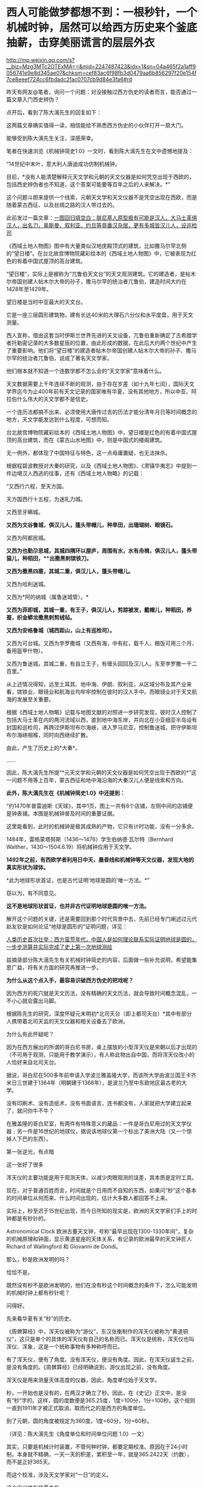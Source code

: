 * 西人可能做梦都想不到：一根秒针，一个机械时钟，居然可以给西方历史来个釜底抽薪，击穿美丽谎言的层层外衣

http://mp.weixin.qq.com/s?__biz=Mzg3MTc2OTExMA==&mid=2247487423&idx=1&sn=04a465f2a1aff9056741e9e8d345ae07&chksm=cef83ac6f98fb3d0479aa6b856297f20e154f7ce8eeef724cc6fbdadc2fac0707cb9d84e3fa6#rd



昨天有网友@笔者，询问一个问题：对没接触过西方伪史的读者而言，能否通过一篇文章入门西史辨伪？

点开后，看到了陈大漓先生的回复如下：

[[./img/23-1.jpeg]]

这两篇文章确实值得一读，相信能给不熟悉西方伪史的小伙伴打开一扇大门。

能够受到陈大漓先生关注，深感荣幸。

笔者在快速浏览《机械钟简史1.0》一文时，看到陈大漓先生在文中遗憾地提及：

“14世纪中末叶，意大利人唐迪成功仿制机械钟。

目前，*没有人能清楚解释元天文学和元朝的天文仪器是如何凭空出现于西欧的，包括西史辨伪者也不知道，这个答案可能要等百年之后的人来解决。*”

这个问题斗胆来提供一个线索，元朝天文学和天文仪器不是凭空出现在西欧，而是随着蒙古西征、以及丝绸之路的汉人带过去的。

此前发过一篇文章：[[https://mp.weixin.qq.com/s?__biz=Mzg3MTc2OTExMA==&mid=2247486994&idx=1&sn=94b2d984099a2b816491c1638c22bbf7&chksm=cef83b6bf98fb27dfc408c15df9f30078f79296918d20526cdae586fcc1f4c4eeff8b046407d&token=452922091&lang=zh_CN&scene=21#wechat_redirect][一图回归填空白：腓尼基人原型极有可能是汉人，大马士革俱汉人，出名刀，奥斯曼、叙利亚、约旦等竟番汉杂居，更有多城皆汉儿人，设巡检司]]

《西域土地人物图》图中有大量类似汉地庑殿顶式的建筑，比如撒马尔罕北侧的“望日楼”。在台北故宫博物院藏彩绘本的《西域土地人物图》中，它被表现为红色的有着中国式屋顶的高台建筑。

[[./img/23-2.jpeg]]

“望日楼”，实际上是被称为“兀鲁伯天文台”的天文观测建筑。它的建造者，是帖木尔帝国创建人帖木尔大帝的孙子，撒马尔罕的统治者兀鲁伯，建造时间大约在1428年至1429年。

望日楼是当时中亚最大的天文台。

它是一座三层圆形建筑物，建有长达40米的大理石六分仪和水平度盘，用于天文测量。

西人宣称，借由这套当时伊斯兰世界先进的天文设备，兀鲁伯重新确定了古希腊学者托勒密记录的大多数星辰的位置，由此形成的数据，在此后大约两个世纪中产生了重要影响。他们将“望日楼”的建造者帖木尔帝国创建人帖木尔大帝的孙子、撒马尔罕的统治者兀鲁伯，说成了著名天文学家。

他们根本就不知道一个连数学都不怎么会的“天文学家”意味着什么。

天文数据需要上千年连续不断的观测，由于存在岁差（如十九年七闰），国际天文学界迄今为止400年前有天文记录的国家唯有华夏，没有其他地方，所以中亚、阿拉伯什么伟大的天文学都不是信史。

一个连历法都搞不出来、必须使用大唐传过去的历法才能分清年月日等时间概念的地方，天文学能发达到什么程度，可想而知。

台北故宫博物院藏彩绘本的《西域土地人物图》中，望日楼是红色的有着中国式屋顶的高台建筑，而在《蒙古山水地图》中，则是中国式的楼阁建筑。

无一例外，都体现了中国特征与特色，这一点毋庸置疑，也无法抹杀。

根据程碧波教授对大秦的研究，以及《西域土地人物图》、《肃镇华夷志》中提到一件边境汉人西逃的往事，还有《西域土地人物略》的记载：

“又西行六程，至天方国。

天方国西行十五程，为迷癿力城。

又西至牙瞒城。

*又西为文谷鲁城，俱汉儿人，蓬头带帽儿，种旱田，出珊瑚树、眼镜石。*

又西为阿都民城。

*又西为也勤尕思城，其城四隅环以屋庐，周围有水，水有舟楫，俱汉儿人，蓬头带猫儿，种稻田，**出撒黑剌镔铁刀。*

*又西为撒黑四塞，其城二重，俱汉儿人，蓬头带帽儿。*

又西为哈利迷城。

又西为*阿的纳城（属鲁迷城管）。*

*又西为菲即城，其城一重，有王子，俱汉儿人，剪踪被发，戴帽儿，种稻田，养蚕，织金蟒龙撒黑剌剪绒毡。*

*又西为安格鲁城（城西距山，山上有巡检司）。*

又西为可台城。又西为孛罗撒城（又西有海，中有舡，载千人，粮饭可用三个月，备用盔甲什物）。

又西为鲁迷城，其城二重，有自立王子，有缠头回回及汉儿人。东至孛罗撒一千二百里。”

[[./img/23-3.jpeg]]

[[./img/23-4.jpeg]]

从上述情况得知，远至土耳其、地中海、伊朗、叙利亚，从区域分布及其产业来看，镔铁业、眼镜业和航海业均牢牢控制在彼时的汉人手中。而眼镜业对于天文航海的发展至关重要。

根据《西域土地人物略》记载与地图文献的对照进一步研究发现，彼时汉人控制了包括大马士革在内的两河流域以西，直到地中海东岸，并向北在小亚细亚半岛设有封国和巡检司，再跨过伊斯坦布尔海峡，进入罗马尼亚，控制鲁迷城，把守伊斯坦布尔海峡咽喉，同时向西继续扩散。

由此，产生了历史上的*大秦*。

......

因此，陈大漓先生所提“*元天文学和元朝的天文仪器是如何凭空出现于西欧的*”这一问题不用等上百年，蒙古西征和地中海沿海的大秦汉儿人便是线索和方向。

*此外，陈大漓先生在《机械钟简史1.0》中还提到：*

“约1470年普雷迪斯《天球》，其中1页，图上一共有6个店铺，左侧中间的店铺便是钟表铺。本图是机械钟普及时间的重要证据。

这里能看到，此时的机械钟是极其成熟的产物，它只有计时功能，没有一分多余。

1484年，雷格蒙塔努斯（1436～1476）学生伯纳德·瓦尔特（Bernhard
Walther，1430～1504.6.19）将机械钟应用于天文学。

*1492年之前，有西欧学者利用日中天、晨昏线和机械钟等天文仪器，发现大地的真实形状为球体。*

*此为地球形状首证，也是古代证明‘地球是圆的'唯一方法。*”

窃以为，有不同意见。

*这不是地球形状首证，也并非古代证明地球是圆的唯一方法。*

解开这个问题的关键，还是需要回到那个时代背景中去，先前已经专门阐述过元代赵友钦是如何论证“地球是圆形的”证明问题，详见：

[[https://mp.weixin.qq.com/s?__biz=Mzg3MTc2OTExMA==&mid=2247486833&idx=1&sn=ed66e8d3f6727bd765f910826aba4980&chksm=cef83808f98fb11ec9085927dab46e9acbbc0b573bdc66334ec34d7b43edb6546953491c6350&token=452922091&lang=zh_CN&scene=21#wechat_redirect][人类历史首次壮举：西方蛮荒年代，中国人是如何理论联系实际证明地球是圆的，一步步测算并实际完成了史上第一次地球测绘]]

兹摘录部分陈大漓先生有关机械时钟简史的内容，后面做一些补充说明，希望能集思广益，将有关方面的研究再推进一步。

*为什么从这个点入手，最容易识破西方伪史的把戏呢？*

因为西方的死穴就是天文历法，没有精确的天文历法，就会导致时间概念混乱，一不小心就会露出马脚。

根据陈先生的研究，深度怀疑元末明初*北司天台（即上都司天台）*其中有部分人携带着北司天监的天文仪器和相关设备去了欧洲。

为什么有此怀疑呢？

因为在西方展出的所谓的哥白尼书房，桌上摆放的小型浑天仪是宋朝以后才出现的（不可用于观测，只能用于教学演示），有人称此物出自中国，而将浑天仪改小的人恰好来自北司天台。

[[./img/23-5.png]]

据说，哥白尼在500多年前申请入学波兰雅盖隆大学，而该所大学由波兰国王卡齐米日三世建于1364年（明朝建于1368年），是波兰乃至中东欧地区最古老的大学。

没有印刷术、没有造纸术，没有书面语言，连书都没有，人家就把大学建立起来了，就问你牛不牛？

在雅盖隆的哥白尼室，有两件有特殊意义的藏品：一件是哥白尼用过的天文学仪器﹔另一件是16世纪的地球仪，据说该地球仪第一个标出了美洲大陆（又一个惊掉人下巴的东西）。

第一张逆光，有点暗

[[./img/23-6.jpeg]]

这一张好了很多

[[./img/23-7.jpeg]]

浑天仪的主要功能是用于观测天体，以减少肉眼观测的误差，其本质是定时工具。

现在，对于普通百姓而言，时间就是个日用而不自知的东西，如果问“秒”这个基本的时间单位从何而来、什么时间出现的，估计大多数人都回答不上来。

实际上，秒至迟于15世纪出现，而今日所知的现实是，欧洲的天文学家们手上的时钟都是有秒针的。

Astronomical Clock
欧洲古董天文钟，号称“最早出现在1300-1330年间”，复杂的机械原理和钟面，显示黄道星座的天体关系，有记录的欧洲最早的天文钟匠人Richard
of Wallingford 和 Giovanni de Dondi。

[[./img/23-8.jpeg]]

那么，秒是欧洲发明的吗？

恰恰不是。

既然没有秒不是欧洲发明的，他们在没有秒这个时间概念的条件下，怎么可能发明的机械时钟上都有秒针呢？

问得好。

先来看华夏有关“秒”的历史。

《周髀算经》中，浑天仪被称为“游仪”，东汉张衡制作的浑天仪被称为“黄道铜仪”，这只是单个的具体的浑天仪有自己的名称而已。浑天仪是统称，浑天仪也叫浑仪、浑象，这是一个统称事物有多种称呼而已。

有了浑天仪，便有了角度。没有浑天仪，便没有角度。因此，在浑天仪诞生之前，是没有角度的。《周髀算经》已经明确说到，游仪出现之前，没有角度。

浑天仪是用来测量天体高度的仪器，因此，角度单位始于天文学。

秒，一开始也是没有的，在两汉才确立了秒。因此，在《史记》正文中，是没有“秒”字的。这样，圆的度数便是365.25度，1度=100分，1分=100秒。这个规则一直到1911年才被正式取消，取而代之的是西方的角度单位。

到了元朝，圆的角度被规定为360度，1度=60分，1分=60秒。

（详见：陈大漓先生《角度单位和时间单位问题 1.0》一文）

其实，只要是机械计时装置，不管何种时钟，都要定期校准。原因在于24小时制，本身就不精确，一天一天的积差，累积至一年，就是365.2422天（约数），而不是正好365天。

而这个校准，涉及天文学家对“一日”的定义。

这个定义唯有华夏才有。

华夏古代天文学家校准每日时间有两种方法：

其一，规定两个日中天的间隔，称为“一日”；

其二，规定两个北极星中天的间隔，称为“一日”。

之所以选中天作为观测点是因为中天的误差最小。经过这两种方法校准后，天文钟便能比较精确地运转。

西方造伪者不懂这些天文学意义，自然会露出破绽。*因为时间的本质，其实就是空间运动，秒的产生与对圆周的划分有着巨大关系。*

圆原来的365.25度被取消，被规定为360度，其实有个重要原因。之前设置365.25度是为了对应天度。中国古人认为一年是365.25天，一年转满一周，因此，周天度数是365.25度，相当于1天转1度。

但祖冲之父子《大明历》（辽、金、元用此历）的回归年是365+1/4-1/300天，杨忠辅则研究出回归年是365.2425天，这一数值也被《授时历》所继承。加上岁差变化，周天365.25度是更无存在的必要。

再者，宋人嫌365.25度麻烦，多会将其简称为三百六十度，如《乐经》便是三百六十度。三百六十度又经常进行十二等分，这样就很容易联想到将圆的度数规定为360度，1度=60分，1分=60秒。60进制并非无先例，六十甲子本身就是60进制。

陈大漓先生对此总结如下：

1.  一开始，圆的度数是365.25度，来源是浑天仪、一年365.25天、周天365.25度；

2.  秒出现，圆的度数被改成365.25度，1度=100分，1分=100秒；

3. 岁差出现，继而有了岁实（回归年），祖冲之率先提出回归年是365+1/4-1/300天；

4. 《授时历》继承杨忠辅等人经验，规定回归年是365.2425天；

5. 两宋常将圆简化为360度，12等分；

6.  元司天监根据六十甲子等习惯，将角度确立为360度，60进制；

元朝改变了度数后，制造了象限仪。

象限仪，便是我们日常用的半圆尺的二分之一。因此，我们日常用的半圆尺、圆尺，原来是天文仪器。半圆尺是把天文仪器象限仪的潜在功能给开发出来了。又因此，三角学诞生了。

有了越来越精确细化的时间单位，冶金要多少时间，烧制要多少时间，制作模具要多少时间，对方有没有拖延工程，这些概念都能具体到秒。看物理学方程，化学反应时间等等，有多少科学、技术应用到了秒......

由此，不难发现，精确的计时装置（时钟）是一个多么伟大的创造发明。

所以，网上那些一个劲儿说华夏没有精确时间概念，还例举小说里提及的一会儿、顷刻、少顷、未几、弹指一挥间、一盏茶功夫等等来证明其言辞的论调，本身就是人云亦云，对华夏科学发展史更是一知半解。

在计时上，中国人还有漏刻、燕肃莲花漏，西方人有什么呢？

肯定有人会说沙漏。

可不巧的是，当时没有塑料，沙漏又是由玻璃制作成的（不用玻璃，怎么看得清沙漏？）。

本身从漏刻发展而来的沙漏，离不了玻璃，玻璃技术却源自于陶瓷烧制技术（需要耐高温的坩埚，其实就是那层釉）。

陶瓷的发源地是哪里？

华夏。

放眼世界，唯有华夏拥有完整的烧制史，只要把烧瓷的炉温提高至1600度，炉子里的东西就能变成玻璃了。

从浑天仪发展到象限仪，是一个长期的、缓慢的、艰难的过程。这个演变过程，在中国历史文献中有着详细的记录。

很多问题是在使用过程中才发现的，然后再想办法进行改进。

最初铸造浑天仪使用的是铜，技术方面采用的是失蜡法。失蜡法非常繁琐，要先制作一件木制模型，经过一系列的转换，最后才有了铜制仪器。

元时，已经意识到使用浑天仪来测量天体高度步骤繁杂，可以改用象限仪来简化工作。

西方在伪造历史的过程犯了一个致命的错误，便是将元朝才出现的象限仪直接塞给了古巴比伦、古埃及、古希腊这伪文明。

华夏尚未首创发明，请问这些伟大的文明又有人穿越了吗？

北宋时期，苏颂（1020年12月10日－1101年6月18日，字子容）主持建造了世界时钟的鼻祖------水运仪象台。

[[./img/23-9.jpeg]]

根据史料记载，苏颂还有一个小浑天仪。此外，《宋史》中记载朱熹家也有一个浑仪。

这两台浑天仪可不是玩具，都是可以用来进行天文观测的。与之对比，前文提到的那个哥白尼室的小型浑天仪居然不能用于进行实际观测，只限于教学演示。

令人疑惑的是，元末明初，朱元璋于洪武元年（1368年）下诏征调元朝天文学家，只有14人应征至南京（如下所示），其中包括回回司天太监黑的儿、阿都刺、司天监丞迭里月失三人。

其他人全都不见了。

与之一同消失的，还有上都司天台的天文仪器和部分典册资料，那里有不少回回（不一定是穆斯林，像爱薛这样的基督徒也被称为回回），色目人，这些人都不见了。

[[./img/23-10.jpeg]]

与此同时，诡异的是，西方却在这一时刻，平地冒出了所谓的大量天文学人才、著作、仪器。而且，这些著作和天文仪器中能明显看到元代天文学的影子。

这里要重点说一下这个鲜为人知的一个人物------爱薛。

而在查阅爱薛资料的过程中，又发现了元朝时外族、外教对华夏道统的文化污染和文化剽窃问题，真是颇能混淆视听，令人揪心。

还是从元朝的两个司天台说起吧。

查阅《元史》，可以发现元朝曾设立两个天文台，即位于*上都司天台、大都司天台。*

*上都司天台*

上都司天台位于今日内蒙古锡林郭勒盟正兰旗五一牧场所在地，又称回回司天台、北司天台，成立于1271年，汇集了许多精密的天文仪器，用于观测星辰变化、预言天象吉凶。其编制满员时为37人，职责是“领回回人观测天象，编制回回历”。司天台地点在上都承应阙宫，部分考古学家认为，承应阙宫应在上都宫城北墙中段。

元世祖即位前，曾下领土完整征求回回通星象学者，扎马刺丁等以其艺进，但未设官署。至元八年（1271），始置司天台。仁宗皇庆九年（1312），改为回回司天监，有提点、监、少监、监丞等官。

/*据《元史·百官志》记载:*/

“回回司天监，秩正四品，掌观象衍历。提点一员，司天监三员，少监二员，监丞二员，品秩同上(同司天监)。知事一员，令史二员，通事兼知印一人，奏差一人，属官教授一员，天文科管勾一员，算历科管勾一员，三式科管勾一员，测验科管勾一员，漏刻科管勾一员，阴阳人一十八人。"

至今遗址尚存，台址在都城正北，与城墙相连，台东西长132米，南北宽52米，高约12米。台址由东中西三部分组成，呈凹字形，名为承应阙，又称为紫极三台。三台即三能，为紫宫星名，大约取《史记·天官书》"三能色齐君臣和，不齐为乖戾"之义。

*据记载，回回司天监曾收藏有大批天文书籍。*

据至元十年(1273)统计，有"经书二百四十二部"，属"本台见合用经书一百九十五部"。元亡明兴以后，这批天文书*仍有数百册*被送交京师。也就是说，必有一定数量的短少。

上都司天台的历史大致如下。

[[./img/23-11.jpeg]]

从中可以看出，元十六年，更大规模的大都司天台建立后，上都司天台地位便下降了。

大都司天台服务于全国，甚至历法为诸多邻国所采用，而上都司天台的作用仅仅只是用于去除天象灾害的祭祀，每年一次，又或一年两次。后来，竟至荒废。

所以，鼓吹什么阿拉伯天文学家的贡献、夸大外来户天文学家的作用，把什么《几何原本》的“引进”归结到他们的头上，还说阿拉伯早就发现地球是圆形的、中国科学家顽固不化不接受这个观点等等，都是别有用心的文化剽窃与污染。

徐光启都没发明几何这个词，还没编出《几何原本》，怎么可能在元代就有来自西域的天文学家引入中原？？？

*大都司天台*

元朝至元十六年(1279年)，忽必烈采纳已故学者刘秉忠的建议，积极进行改历，为此把原来的太史局扩大为太史院，调著名数学家王拘(公元1235--1281年)为太史令，天文学家郭守敬(公元1238---1316年)为同知太史院事。

[[./img/23-12.jpeg]]

为了提高天文观测精度，郭守敬设计了一大批天文仪器，计有高表、简仪、仰仪、玲珑仪、立运仪、证理仪、景符、窥几、日月食仪、星睿、定时仪、浑天象以及适用于野外作业的正方案、丸表、悬正仪、座正仪共十七件，其中大部分都是新创造的，有些是对古代仪器的重大改进。

[[./img/23-13.jpeg]]

根据《元史》卷凌8记载，郭守敬为了提高表景长度的准确性把原来八尺高的表改为四丈高，同时又配了景符、窥几等仪器；把传统的浑仪简化改装成赤道装置---简仅，玲珑仪是一种表演仪器，相当于现代的假天仪;正方案能测定方向、北极出地高度等，有多种用途。

/*《元史.天文一》有云：*/

“宋自靖康之乱，仪象之器尽归于金。元兴，定鼎于燕，其初袭用金旧，而规环不协，难复施用。于是太史郭守敬者，出其所创简仪、仰仪及诸仪表，皆臻于精妙，卓见绝识，盖有古人所未及者。”

*注意，重点来了，郭守敬和元顺帝都设计过很复杂的机械计时器。*

*天文观测仪器研制结束后，忽必烈采纳了郭守敬等人的意见，在太史院兴建大都司天台。*

至元十六年春，规模宏伟的大都天文台开始兴建。

*大都司天台不仅建筑宏伟，设备完善，而且网罗人才众多，是当时世界上最大的天文台，*高约七丈(又一说十丈)，包括顶层共三层，下层为太史院的办公处和研究室，中层是收藏图书资料和室内仪器的处所;顶层是露天的观侧台，郭守敬设计的简仪，仰仪等置于此处。台下右侧立高表，左侧筑小台，上置玲珑仪。一太史院中*“星历诸生七十人”*，分别在推算、测验和漏刻三局从事研究工作。

[[./img/23-14.jpeg]]

同年，郭守敬又上书忽必烈，请求在全国建立天文观测站，进行长期观测，名曰“四海测验”。

上奏时间从早晨到傍晚，忽必烈细心倾听，兴致勃勃，十分赞赏。于是立即派十四名监候官，分几路出发，在“东至高丽（今朝鲜），西极滇池（今云南），南逾朱崖（今西沙附近），北尽铁勒（今俄罗斯的东西伯利亚）”的广大区域内，设立了二十七个测量所（即天文观测站），分别测量当地冬至和夏至日影长度、昼夜时刻数及北极出地高度。

郭守敬对这次观测进行了总体规划，合理布局，科学选择观测站的位置。他为了掌握第一手资料，跋涉千里，领导了大都------河南------南海方面的实施观测工作。通过长期的天文观测，得到了大量、精密的天体运行相关数据，为编制新历法创造了条件。

*两大司天台一对比，高下立判。

实际上，所谓的回回天文学仅仅只是拿来主义，即把较为精确的天文结论随手拿来应用，他们完全缺乏天文结论的推导过程。

那些被后世吹捧得神乎其神的回回天文学家在当时经常遭到大都司天台汉人同僚的嘲笑。

根据程碧波教授的考证，宋朝的天文资料被元廷送入上都司天台后，那里的回回天文学家不懂汉语，加上水平有限，根本就看不懂宋朝天文资料的推导过程，所以只能盲目使用源自宋朝的天文结论。

比如，秘书监的札马剌丁“为西域人，尚不通华言，再置通事一人为可”。

而且，所谓23种“回回书籍”是后来的伪史，因为《秘书监志》底本中根本就没有“回回书籍”的标注。“回回书籍”是现代白话文的表达，怎么可能在《秘书监志》中出现？

但是所谓23种“回回书籍”的书目，可以钦定四库全书版为准，因为这个版本一是现世最早，二是来源清楚为李之藻所藏书，三是各版本虽文字有差异，但发音大致相同，四是清廷虽然对《四库全书》的原本篡改不少，但对于不是直接攻击清廷、高度展示汉唐宋明文明等的内容，并无篡改必要。在其它名字称谓方面的内容，《四库全书》具有可靠的权威性。

再来看元朝举办的国家级天文考试。

/*根据《秘书监志》记载，国家考试内容包括：*/

宣明历、符天历、吕才婚书、王朴地理新书、周易筮法、五星、晋天文、隋天文、宋天文、景祐周天星格图直图、太一王希明金镜二经、景祐福应集、遁甲天一万一诀又名三元式经、景祐符应经、神定经、六壬连珠集、補闕新书、大明历经书旧例试宣明符天等历日今见行大明历法合试大明历书、浑仪总要星格、宋天文内漏经旧例试宣明符天漏经目今见行宋天文漏经合试此書、景祐圆直图、大观圆直图、太一、金镜经、六壬连珠集。

其指定用书无一不是汉语，何来什么西域天文书籍？一本西域的都没有。

*此事充分说明元朝所有天文学皆是来自前朝积累，与所谓的西域、西方无关。*

*这个说法也是彻彻底底的谎言：*/扎马鲁丁不遗余力地将自己所知的西域天文学、数学、星占学方面的图籍、器物引入中国。例如，欧几里得的《几何原本》、托勒密的《天文学大成》，以及相当数量的阿拉伯地图，都在扎马鲁丁的主导推动下，开始应用于元朝的天文星象观测。/

那么，元史中说，扎马鲁丁制造了七种精密的天文仪器是真是假呢？

且来看看程碧波教授的研究和分析。

（1）《元史.天文一》：“世祖至元四年，扎马鲁丁造西域仪象：咱秃哈剌吉，*汉言混天仪也*”。

咱秃哈刺吉”，相较于中原传统的赤道式浑天仪，扎马鲁丁号称源自古希腊托勒密式黄道浑天仪，增加了两个环，佐以铜方钉，实际构成了照准器，在测量天体移动变迁方面更为精准。

*真实来源：*咱（周）秃哈（天的切音）剌（仪，明朝发音[li]）吉（器），“咱秃哈剌吉”即“周天仪器”之汉语发音。

（2）《元史.天文一》：“咱秃朔八台，*汉言测验周天星曜之器也*”。

“咱秃朔八台”，汉译为“测验周天星曜之器”。其本源为古希腊的托勒密长尺，通过观测，或用三角学方法计算，可以得到任意方向天体的天顶距。

*真实来源：*咱（周）秃（天）朔（星的切音，“shuo“的“s”在明末传教士发音“[x]”）八（表）台，“咱秃朔八台”即“周天星表台”。

（3）《元史.天文一》：“鲁哈麻亦渺凹只，汉言春秋分晷影堂也”。

一种定节气的仪器，通过观测日光确定太阳位置，以求得准确的春分和秋分时刻。（西方也有二十四节气？？？）

*“鲁哈麻亦木思塔余”，汉译“冬夏至晷影堂”，与“春秋分晷影堂”类似，也是通过对日光的观测，读出太阳的地平高度或赤纬，以测出冬、夏至的准确时刻。*

以上两种仪器，都有“鲁哈麻”，这应是“堂”的意思，但发音显然不对。“亦渺”和“亦木”也近音，俱为“影”的切音。“凹（wa）只”为“纬计”，“思塔余”中，“s”在明末传教士发“[x]”音，“t”在明末传教士发“[d]”音，故为“夏冬仪”。

再看《秘书监志》对鲁哈麻亦渺凹只的描述是：“为屋二间，脊开东西横罅，以斜通日晷。”

对鲁哈麻亦木思塔余的描述是：“为屋五间，屋下为坎，深二丈二尺，脊开南北一罅，以直通日晷。”

显然，这些屋子狭长而屋顶开长罅，与其说是“堂”不如说是“廊”，而“鲁哈麻”正是“廊”的切音。

*真实来源：*“鲁哈麻亦渺凹只”即“廊影纬计”，“鲁哈麻亦木思塔余”即“廊影夏冬仪”。前者强调“纬”，是因为可以计算太阳在纬圈上的运动，后者不强调经纬，是因为只计算最大最小的地平角度，而不是计算经纬度。

（4）《元史.天文一》：“苦来亦撒麻，汉言*浑天图*也。其制以铜为丸，斜刻日道交环度数于其腹，刻二十八宿形于其上。外平置铜单环，刻周天度数，列于十二辰位以准地。而侧立单环二，一结于平环之子午，以铜丁象南北极，一结于平环之卯酉，皆刻天度。即浑天仪而不可运转窥测者也。”

*真实来源：*苦（球，明末传教士时“k”发音为[q]）来亦（仪的切音，明朝“仪”发音“li”）撒（星，明末传教士时“s”发音为[x]）麻（模），“苦来亦撒麻”即“球仪星模”。这里显然不是图，而是具体模型。但西域“map”乃“幕布”之汉语发音。因为《坤舆万国全图》这样的地图，绘制规模庞大，绘在幕布之上。

（5）《元史.天文一》：“苦来亦阿儿子，汉言*地理志*也。其制以木为圆球，七分为水，其色绿，三分为土地，其色白。画江河湖海，脉络贯串于其中。画作小方井，以计幅圆之广袤、道里之远近”。

*真实来源：*苦（球）来亦（仪）阿（地，明末传教士时“e”又发音“[d]”，“阿儿子”即“earth”一词的来源）兒（理，“l”发为儿化音，西语中，由于断音错误，经常“尔、儿”与“勒”分不清）子（志），“苦来亦阿儿子”即“球仪地理志”。

这就是地球仪，但是在僧一行、郭守敬、耶律楚材、赵友钦的基础上奉命制作而已，理论论证也好、实地观测也罢，皆与扎马鲁丁无关。就按照得出的数据做了个球而已。

（6）《元史.天文一》：“兀速都兒剌不定，汉言*昼夜时刻之器*”。

*真实来源：*兀（午）速（宿）都（地）兒（理，“l”的儿化发音）剌（仪）不定（表的切音），即“午宿地理仪表”。

这个机械钟在上世纪50年代，被德国学者哈特纳（Hartner）指为星盘。西人声称，这是在阿拉伯和欧洲风行一时的星盘，其工作原理是通过窥管观测太阳和恒星的位置变化，从而确定时刻。

其实根本就不是。

*这是郭守敬根据水运仪象台设计的小型化机械时钟。*

*还记得前面刚刚提到过“*郭守敬和元顺帝都设计过很复杂的机械计时器*”吗？*

水运仪象台

[[./img/23-15.jpeg]]

[[./img/23-16.jpeg]]

这种小小的机械时钟也被上都司天台学了去，由其监造。

如果缺失了上都司天台监造的昼夜时刻之器（机械时钟），就会令人十分迷惑：西人手里没有《新仪象法要》图纸（可以复原水运仪象台，中日台皆以此复原），也根本没有机会亲眼见到水运仪象台，------其实光看一两眼也什么用，必须得在那里专门研习一段时间才有可能掌握。

而上都司天台恰好有许多从阿拉伯、波斯等西域来的“回回”。

回回中除了那个扎马鲁丁，还有一个从阿拉伯来的爱薛怯里马赤（Isa
Kelemechi，1227~1308
年，简称爱薛），不过，在那时，他却是属于蒙元帝国人，虽然出身于叙利亚。

有关爱薛怯里马赤的记载，在东西方资料中虽说不算太多，但均有提及。在中方史料中，有《元史》列传，《神道碑》和“制文”等，在伊斯兰史料中有《史集》。

** 
:PROPERTIES:
:CUSTOM_ID: section
:END:
*从上述资料中，不难发现，这个爱薛居然是聂斯特里派基督教徒。*

** 
:PROPERTIES:
:CUSTOM_ID: section-1
:END:
爱薛在广惠司和秘书监担任职务十年以后，于至元二十年（1283年）夏四月，作为使行团的一员被派往旭烈兀的封地伊利汗国。

** 
:PROPERTIES:
:CUSTOM_ID: section-2
:END:

[[./img/23-17.jpeg]]

他成功地完成了使行任务，回来后深得忽必烈的信任，被擢升为从三品的秘书监，又被任命为从二品的崇福使。从这个意义上说，出使西方是爱薛个人经历中的重要转折点。另外，在滞留伊朗期间，*他还作为使臣被派往罗马教皇厅，*所以他的出使又是蒙古帝国时期东西方交流的重要事件。

“神道碑”中有关爱薛此行的记载内容：

 

癸未夏四月，择可使西北诸王所者，以公尝数使绝域，介丞相博啰以行。还遇乱，使介相失。公冒矢石出死地，两岁始达京师。以阿鲁浑王所赠宝装、束带进见，令陈往复状。

上大悦，顾廷臣叹曰：“博啰生吾土，食吾禄，而安于彼；爱薛生于彼，家于彼，而忠于我，相去何远耶？” 

** 
:PROPERTIES:
:CUSTOM_ID: section-3
:style: margin: 0px;padding: 0px;font-weight: 400;font-size: 16px;
:END:

考察爱薛一族的姓名和官职等，可以发现以下事实。第一，他的子孙大部分都有洗礼名，说明他们信奉基督教。例如，夫人撒剌（Sarah）和被处死的女儿阿纳昔木思（Anasimus）都是基督教徒。

爱薛的子孙后代，据“神道碑”记载，爱薛有六男、四婿、三孙，再参考其他的资料，可以整理为以下内容：

** 
:PROPERTIES:
:CUSTOM_ID: section-4
:END:

- 长子：也里牙(Eliya：秦国公、崇福使领司天台事、太医院使)

- 次子：腆合(Denha：翰林学士承旨、资善大夫兼修国史、秘书少监)

- 三子：黑厮(光禄卿)

- 四子：阔里吉思(Giwargis：太中大夫、同知泉府院事)

- 五子：鲁合(Luka：昭信校尉、广惠司提举)

- 末子：咬难(Johanan：兴圣宫宿卫)

- 长婿：(宣徽中政使)

- 次婿：(同知崇福司事)

- 三婿：(章佩院使)

- 四婿：(禁卫士)

- 长孫：宝哥(禁卫士)

- 孫：宣哥(禁卫士)

- 孫：安童(禁卫士)

（详见：蒙元帝国时期的一位色目官吏爱薛怯里马赤的生涯与活动 金浩东著
李花子译 马晓林校）

所以，机械时钟的西传大概率与爱薛或是其子孙后代有关。

实际上，考察西方史学，就会发现其兴起的时间很晚，在1810年才刚刚兴起，而这，还是沾了德国的光。

若是从英国、花旗国算起，则时间还要推后。

你敢相信吗，欧洲历史上大名鼎鼎的孟德斯鸠居然认为中国人是吃鱼长大的，而培根压根儿搞不清楚纸来自于何方。

/*坦普尔曾说过一番耐人寻味的话：*/

“为什么我们还不知道这些重大和明显的事情的真相呢？

*主要原因确实是因为中国人自己没注意到这些。*

*如果做出这些发明和发现的主人自己都不再要求得到发明和发现权，如果连他们自己对这些发明和发现的记忆都淡漠了*，*那么这些发明和发现的遗产继承人何苦还要替他们去争回丟失了的权利呢？”*

